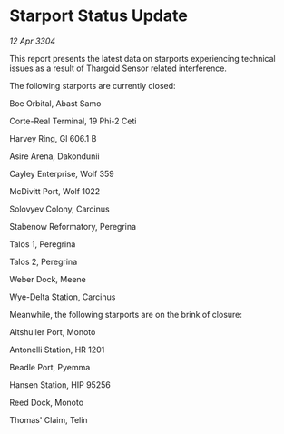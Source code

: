 * Starport Status Update

/12 Apr 3304/

This report presents the latest data on starports experiencing technical issues as a result of Thargoid Sensor related interference. 

The following starports are currently closed: 

Boe Orbital, Abast Samo 

Corte-Real Terminal, 19 Phi-2 Ceti 

Harvey Ring, Gl 606.1 B 

Asire Arena, Dakondunii 

Cayley Enterprise, Wolf 359 

McDivitt Port, Wolf 1022 

Solovyev Colony, Carcinus 

Stabenow Reformatory, Peregrina 

Talos 1, Peregrina 

Talos 2, Peregrina 

Weber Dock, Meene 

Wye-Delta Station, Carcinus 

Meanwhile, the following starports are on the brink of closure: 

Altshuller Port, Monoto 

Antonelli Station, HR 1201 

Beadle Port, Pyemma 

Hansen Station, HIP 95256 

Reed Dock, Monoto 

Thomas' Claim, Telin